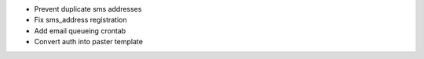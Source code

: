 - Prevent duplicate sms addresses
- Fix sms_address registration
- Add email queueing crontab
- Convert auth into paster template
